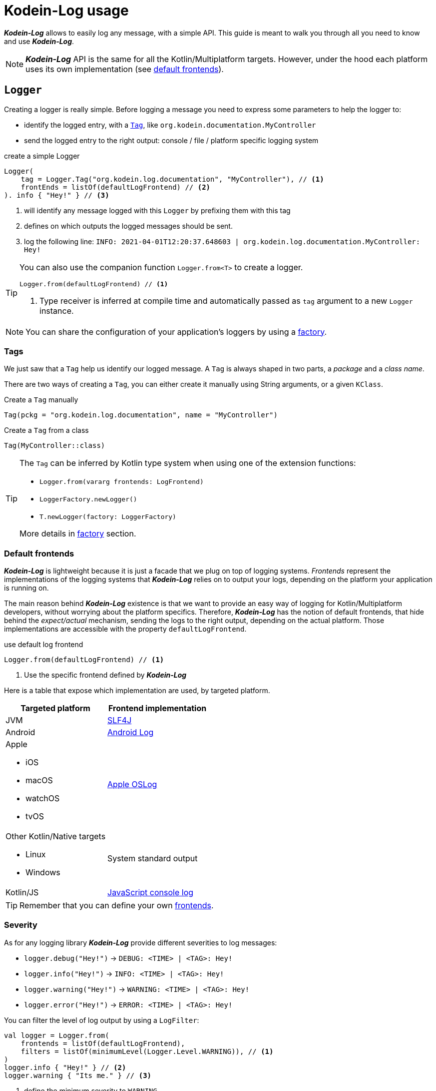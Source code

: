 = Kodein-Log usage

*_Kodein-Log_* allows to easily log any message, with a simple API.
This guide is meant to walk you through all you need to know and use *_Kodein-Log_*.

NOTE: *_Kodein-Log_* API is the same for all the Kotlin/Multiplatform targets.
      However, under the hood each platform uses its own implementation (see xref:default-frontends[default frontends]).

[[logger]]
== `Logger`

Creating a logger is really simple. Before logging a message you need to express some parameters to help the logger to:

- identify the logged entry, with a xref:tags[`Tag`], like `org.kodein.documentation.MyController`
- send the logged entry to the right output: console / file / platform specific logging system

[source,kotlin]
.create a simple Logger
----
Logger(
    tag = Logger.Tag("org.kodein.log.documentation", "MyController"), // <1>
    frontEnds = listOf(defaultLogFrontend) // <2>
). info { "Hey!" } // <3>
----
<1> will identify any message logged with this `Logger` by prefixing them with this tag
<2> defines on which outputs the logged messages should be sent.
<3> log the following line: `INFO: 2021-04-01T12:20:37.648603 | org.kodein.log.documentation.MyController: Hey!`

[TIP]
====
You can also use the companion function `Logger.from<T>` to create a logger.
[source,kotlin]
----
Logger.from(defaultLogFrontend) // <1>
----
<1> Type receiver is inferred at compile time and automatically passed as `tag` argument to a new `Logger` instance.
====

NOTE: You can share the configuration of your application's loggers by using a xref:logger-factory[factory].

[[tags]]
=== Tags

We just saw that a `Tag` help us identify our logged message.
A `Tag` is always shaped in two parts, a _package_ and a _class name_.

There are two ways of creating a `Tag`, you can either create it manually using String arguments, or a given `KClass`.

[source,kotlin]
.Create a `Tag` manually
----
Tag(pckg = "org.kodein.log.documentation", name = "MyController")
----

[source,kotlin]
.Create a `Tag` from a class
----
Tag(MyController::class)
----

[TIP]
====
The `Tag` can be inferred by Kotlin type system when using one of the extension functions:

- `Logger.from(vararg frontends: LogFrontend)`
- `LoggerFactory.newLogger()`
- `T.newLogger(factory: LoggerFactory)`

More details in xref:logger-factory[factory] section.
====

[[default-frontends]]
=== Default frontends

*_Kodein-Log_* is lightweight because it is just a facade that we plug on top of logging systems.
_Frontends_ represent the implementations of the logging systems that *_Kodein-Log_* relies on to output your logs, depending on the platform your application is running on.

The main reason behind *_Kodein-Log_* existence is that we want to provide an easy way of logging for Kotlin/Multiplatform developers, without worrying about the platform specifics. Therefore, *_Kodein-Log_* has the notion of default frontends, that hide behind the _expect/actual_ mechanism, sending the logs to the right output, depending on the actual platform. Those implementations are accessible with the property `defaultLogFrontend`.

[source,kotlin]
.use default log frontend
----
Logger.from(defaultLogFrontend) // <1>
----
<1> Use the specific frontend defined by *_Kodein-Log_*

Here is a table that expose which implementation are used, by
targeted platform.

[cols="1*,1*^.^"]
|===
|Targeted platform ^.^|Frontend implementation

|JVM
|http://www.slf4j.org[SLF4J]

|Android
^.^|https://developer.android.com/reference/android/util/Log[Android Log]

a|Apple

- iOS
- macOS
- watchOS
- tvOS

^.^|https://developer.apple.com/documentation/oslog[Apple OSLog]

a|Other Kotlin/Native targets

- Linux
- Windows

^.^|System standard output

|Kotlin/JS
^.^|https://developer.mozilla.org/en-US/docs/Web/API/Console/log[JavaScript console log]
|===

TIP: Remember that you can define your own xref:advanced.adoc#custom-frontends[frontends].

[[severity]]
=== Severity

As for any logging library *_Kodein-Log_* provide different severities to log messages:

- `logger.debug("Hey!")` -> `DEBUG: <TIME> | <TAG>: Hey!`
- `logger.info("Hey!")` -> `INFO: <TIME> | <TAG>: Hey!`
- `logger.warning("Hey!")` -> `WARNING: <TIME> | <TAG>: Hey!`
- `logger.error("Hey!")` -> `ERROR: <TIME> | <TAG>: Hey!`

You can filter the level of log output by using a `LogFilter`:

[source,kotlin]
----
val logger = Logger.from(
    frontends = listOf(defaultLogFrontend),
    filters = listOf(minimumLevel(Logger.Level.WARNING)), // <1>
)
logger.info { "Hey!" } // <2>
logger.warning { "Its me." } // <3>

----
<1> define the minimum severity to `WARNING`
<2> WON'T be logged
<3> WILL be logged

[[logfilter]]
== Filter the outputs  (`LogFilter`)

[[logmapper]]
== Transform the outputs (`LogMapper`)

[[logger-factory]]
== `LoggerFactory`
